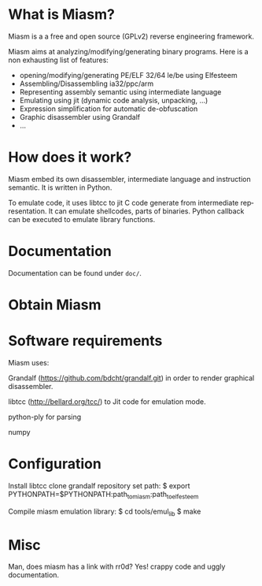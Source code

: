 #+LANGUAGE: en
#+OPTIONS: H:3 num:nil toc:nil \n:nil @:t ::t |:t ^:t -:t f:t *:t <:t
#+OPTIONS: TeX:t LaTeX:nil skip:nil d:nil todo:t pri:nil tags:not-in-toc
#+EXPORT_EXCLUDE_TAGS: exclude
#+STARTUP: showall

* What is Miasm?
Miasm is a a free and open source (GPLv2) reverse engineering framework.

Miasm aims at analyzing/modifying/generating binary programs. Here is
a non exhausting list of features:
 - opening/modifying/generating PE/ELF 32/64 le/be using Elfesteem
 - Assembling/Disassembling ia32/ppc/arm
 - Representing assembly semantic using intermediate language
 - Emulating using jit (dynamic code analysis, unpacking, ...)
 - Expression simplification for automatic de-obfuscation
 - Graphic disassembler using Grandalf
 - ...

* How does it work?
Miasm embed its own disassembler, intermediate language and
instruction semantic. It is written in Python.  

To emulate code, it uses libtcc to jit C code generate from
intermediate representation. It can emulate shellcodes, parts of
binaries. Python callback can be executed to emulate library
functions.

* Documentation
Documentation can be found under =doc/=.

* Obtain Miasm

* Software requirements
Miasm uses:

Grandalf (https://github.com/bdcht/grandalf.git) in order to render
graphical disassembler.

libtcc (http://bellard.org/tcc/) to Jit code for emulation mode. 

python-ply for parsing

numpy

* Configuration
Install libtcc
clone grandalf repository
set path:
$ export PYTHONPATH=$PYTHONPATH:path_to_miasm:path_to_elfesteem

Compile miasm emulation library:
$ cd tools/emul_lib
$ make

* Misc
Man, does miasm has a link with rr0d?
Yes! crappy code and uggly documentation.
